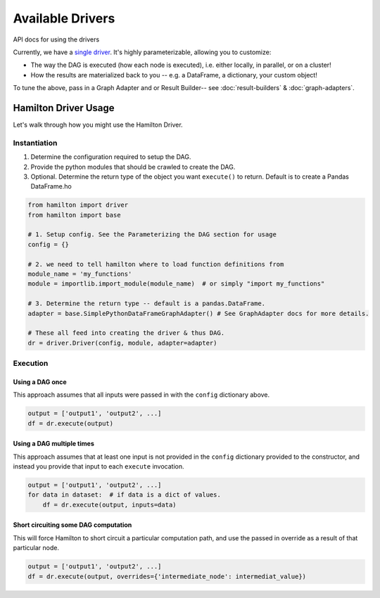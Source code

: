 =================
Available Drivers
=================

API docs for using the drivers

Currently, we have a `single driver <https://github.com/dagworks-inc/hamilton/blob/main/hamilton/driver.py>`__.
It's highly parameterizable, allowing you to customize:

* The way the DAG is executed (how each node is executed), i.e. either locally, in parallel, or on a cluster!
* How the results are materialized back to you -- e.g. a DataFrame, a dictionary, your custom object!

To tune the above, pass in a Graph Adapter and or Result Builder-- see :doc:`result-builders` & :doc:`graph-adapters`.

Hamilton Driver Usage
---------------------

Let's walk through how you might use the Hamilton Driver.

Instantiation
=============

#. Determine the configuration required to setup the DAG.
#. Provide the python modules that should be crawled to create the DAG.
#. Optional. Determine the return type of the object you want ``execute()`` to return. Default is to create a Pandas DataFrame.ho

.. code-block:: python

    from hamilton import driver
    from hamilton import base

    # 1. Setup config. See the Parameterizing the DAG section for usage
    config = {}

    # 2. we need to tell hamilton where to load function definitions from
    module_name = 'my_functions'
    module = importlib.import_module(module_name)  # or simply "import my_functions"

    # 3. Determine the return type -- default is a pandas.DataFrame.
    adapter = base.SimplePythonDataFrameGraphAdapter() # See GraphAdapter docs for more details.

    # These all feed into creating the driver & thus DAG.
    dr = driver.Driver(config, module, adapter=adapter)

Execution
=========

Using a DAG once
****************

This approach assumes that all inputs were passed in with the ``config`` dictionary above.

.. code-block:: python

    output = ['output1', 'output2', ...]
    df = dr.execute(output)

Using a DAG multiple times
**************************

This approach assumes that at least one input is not provided in the ``config`` dictionary provided to the constructor,
and instead you provide that input to each ``execute`` invocation.

.. code-block:: python

    output = ['output1', 'output2', ...]
    for data in dataset:  # if data is a dict of values.
        df = dr.execute(output, inputs=data)

Short circuiting some DAG computation
*************************************

This will force Hamilton to short circuit a particular computation path, and use the passed in override as a result of
that particular node.

.. code-block:: python

    output = ['output1', 'output2', ...]
    df = dr.execute(output, overrides={'intermediate_node': intermediat_value})
